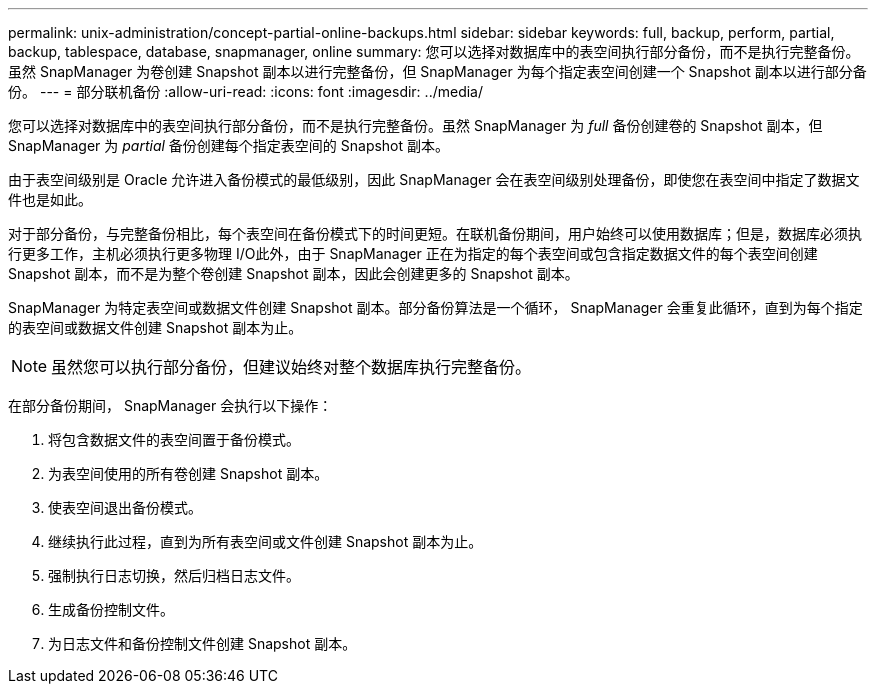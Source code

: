 ---
permalink: unix-administration/concept-partial-online-backups.html 
sidebar: sidebar 
keywords: full, backup, perform, partial, backup, tablespace, database, snapmanager, online 
summary: 您可以选择对数据库中的表空间执行部分备份，而不是执行完整备份。虽然 SnapManager 为卷创建 Snapshot 副本以进行完整备份，但 SnapManager 为每个指定表空间创建一个 Snapshot 副本以进行部分备份。 
---
= 部分联机备份
:allow-uri-read: 
:icons: font
:imagesdir: ../media/


[role="lead"]
您可以选择对数据库中的表空间执行部分备份，而不是执行完整备份。虽然 SnapManager 为 _full_ 备份创建卷的 Snapshot 副本，但 SnapManager 为 _partial_ 备份创建每个指定表空间的 Snapshot 副本。

由于表空间级别是 Oracle 允许进入备份模式的最低级别，因此 SnapManager 会在表空间级别处理备份，即使您在表空间中指定了数据文件也是如此。

对于部分备份，与完整备份相比，每个表空间在备份模式下的时间更短。在联机备份期间，用户始终可以使用数据库；但是，数据库必须执行更多工作，主机必须执行更多物理 I/O此外，由于 SnapManager 正在为指定的每个表空间或包含指定数据文件的每个表空间创建 Snapshot 副本，而不是为整个卷创建 Snapshot 副本，因此会创建更多的 Snapshot 副本。

SnapManager 为特定表空间或数据文件创建 Snapshot 副本。部分备份算法是一个循环， SnapManager 会重复此循环，直到为每个指定的表空间或数据文件创建 Snapshot 副本为止。


NOTE: 虽然您可以执行部分备份，但建议始终对整个数据库执行完整备份。

在部分备份期间， SnapManager 会执行以下操作：

. 将包含数据文件的表空间置于备份模式。
. 为表空间使用的所有卷创建 Snapshot 副本。
. 使表空间退出备份模式。
. 继续执行此过程，直到为所有表空间或文件创建 Snapshot 副本为止。
. 强制执行日志切换，然后归档日志文件。
. 生成备份控制文件。
. 为日志文件和备份控制文件创建 Snapshot 副本。

